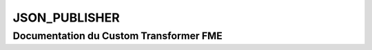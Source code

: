 JSON_PUBLISHER
==============

Documentation du Custom Transformer FME
#######################################


.. raw:: html
   :file: ./html_FME_Doc/JSON_PUBLISHER.html